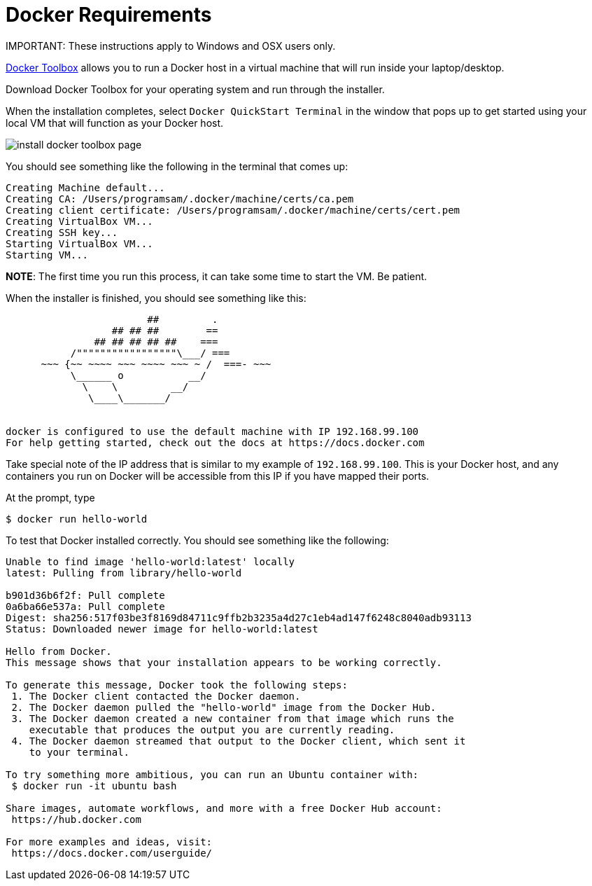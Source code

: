 # Docker Requirements


.IMPORTANT: These instructions apply to Windows and OSX users only.

https://www.docker.com/docker-toolbox[Docker Toolbox] allows you to run a Docker host in a 
virtual machine that will run inside your laptop/desktop.

Download Docker Toolbox for your operating system and run through the installer.

When the installation completes, select `Docker QuickStart Terminal` in the window that pops up 
to get started using your local VM that  will function as your Docker host.  

image:http://docs.docker.com/mac/images/mac-page-quickstart.png[install docker toolbox page]


You should see something like the following in the terminal that comes up:

```
Creating Machine default...
Creating CA: /Users/programsam/.docker/machine/certs/ca.pem
Creating client certificate: /Users/programsam/.docker/machine/certs/cert.pem
Creating VirtualBox VM...
Creating SSH key...
Starting VirtualBox VM...
Starting VM...
```

**NOTE**: The first time you run this process, it can take some time to start the VM.  Be patient.

When the installer is finished, you should see something like this:

```


                        ##         .
                  ## ## ##        ==
               ## ## ## ## ##    ===
           /"""""""""""""""""\___/ ===
      ~~~ {~~ ~~~~ ~~~ ~~~~ ~~~ ~ /  ===- ~~~
           \______ o           __/
             \    \         __/
              \____\_______/


docker is configured to use the default machine with IP 192.168.99.100
For help getting started, check out the docs at https://docs.docker.com
```

Take special note of the IP address that is similar to my example of `192.168.99.100`.  This is your
Docker host, and any containers you run on Docker will be accessible from this IP if you have mapped
their ports.

At the prompt, type

```
$ docker run hello-world
```

To test that Docker installed correctly.  You should see something like the following:

```
Unable to find image 'hello-world:latest' locally
latest: Pulling from library/hello-world

b901d36b6f2f: Pull complete 
0a6ba66e537a: Pull complete 
Digest: sha256:517f03be3f8169d84711c9ffb2b3235a4d27c1eb4ad147f6248c8040adb93113
Status: Downloaded newer image for hello-world:latest

Hello from Docker.
This message shows that your installation appears to be working correctly.

To generate this message, Docker took the following steps:
 1. The Docker client contacted the Docker daemon.
 2. The Docker daemon pulled the "hello-world" image from the Docker Hub.
 3. The Docker daemon created a new container from that image which runs the
    executable that produces the output you are currently reading.
 4. The Docker daemon streamed that output to the Docker client, which sent it
    to your terminal.

To try something more ambitious, you can run an Ubuntu container with:
 $ docker run -it ubuntu bash

Share images, automate workflows, and more with a free Docker Hub account:
 https://hub.docker.com

For more examples and ideas, visit:
 https://docs.docker.com/userguide/
```
